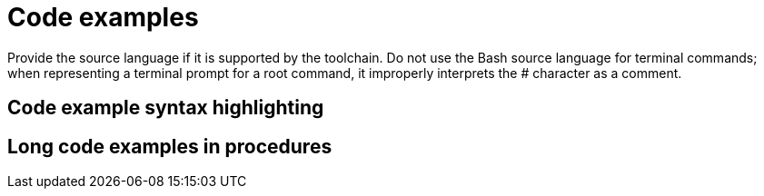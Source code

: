 
[[code-examples]]
= Code examples

Provide the source language if it is supported by the toolchain. Do not use the Bash source language for terminal commands; when representing a terminal prompt for a root command, it improperly interprets the # character as a comment.

[[code-example-syntax-highlighting]]
== Code example syntax highlighting

// [[callouts-code-examples]]
// == Callouts in code examples

[[long-code-examples]]
== Long code examples in procedures
